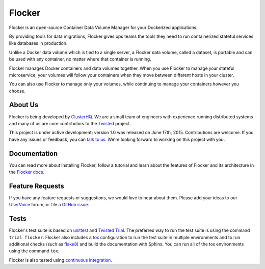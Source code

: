 Flocker
=======

Flocker is an open-source Container Data Volume Manager for your Dockerized applications.

By providing tools for data migrations, Flocker gives ops teams the tools they need to run containerized stateful services like databases in production.

Unlike a Docker data volume which is tied to a single server, a Flocker data volume, called a dataset, is portable and can be used with any container, no matter where that container is running.

Flocker manages Docker containers and data volumes together.
When you use Flocker to manage your stateful microservice, your volumes will follow your containers when they move between different hosts in your cluster.

You can also use Flocker to manage only your volumes, while continuing to manage your containers however you choose.


About Us
--------

Flocker is being developed by `ClusterHQ`_.
We are a small team of engineers with experience running distributed systems and many of us are core contributors to the `Twisted`_ project.

This project is under active development; version 1.0 was released on June 17th, 2015.
Contributions are welcome.
If you have any issues or feedback, you can `talk to us`_.
We're looking forward to working on this project with you.


Documentation
-------------

You can read more about installing Flocker, follow a tutorial and learn about the features of Flocker and its architecture in the `Flocker docs`_.


Feature Requests
----------------

If you have any feature requests or suggestions, we would love to hear about them.
Please add your ideas to our `UserVoice`_ forum, or file a `GitHub issue`_.


Tests
-----

Flocker's test suite is based on `unittest`_ and `Twisted Trial`_.
The preferred way to run the test suite is using the command ``trial flocker``.
Flocker also includes a `tox`_ configuration to run the test suite in multiple environments and to run additional checks
(such as `flake8`_) and build the documentation with Sphinx.
You can run all of the tox environments using the command ``tox``.

Flocker is also tested using `continuous integration`_.

.. _ClusterHQ: https://clusterhq.com/
.. _Twisted: https://twistedmatrix.com/trac/
.. _Flocker docs: https://docs.clusterhq.com/
.. _unittest: https://docs.python.org/2/library/unittest.html
.. _Twisted Trial: https://twistedmatrix.com/trac/wiki/TwistedTrial
.. _tox: https://tox.readthedocs.org/
.. _continuous integration: http://build.clusterhq.com/
.. _talk to us: http://docs.clusterhq.com/en/latest/gettinginvolved/contributing.html#talk-to-us
.. _flake8: https://pypi.python.org/pypi/flake8
.. _UserVoice: https://feedback.clusterhq.com/
.. _GitHub issue: https://github.com/clusterhq/flocker/issues

